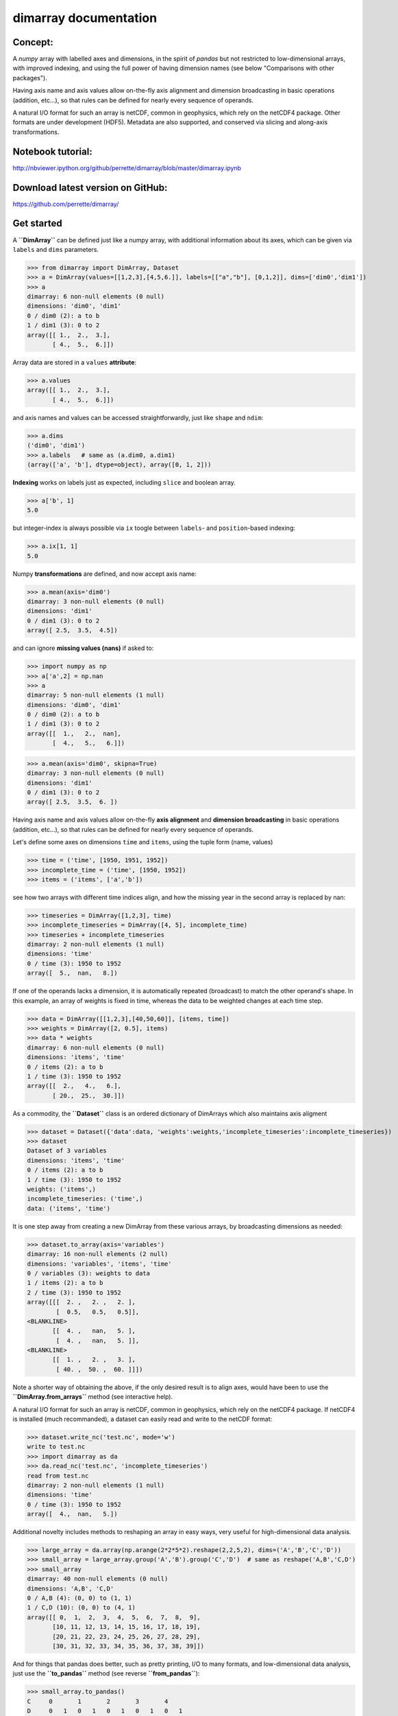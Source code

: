 dimarray documentation
======================

Concept:
--------
A `numpy` array with labelled axes and dimensions, in the spirit of 
`pandas` but not restricted to low-dimensional arrays, with improved
indexing, and using the full power of having dimension names 
(see below "Comparisons with other packages").

Having axis name and axis values allow on-the-fly axis alignment and 
dimension broadcasting in basic operations (addition, etc...), 
so that rules can be defined for nearly every sequence of operands. 

A natural I/O format for such an array is netCDF, common in geophysics, which rely on 
the netCDF4 package. Other formats are under development (HDF5). Metadata are also 
supported, and conserved via slicing and along-axis transformations.

Notebook tutorial:
------------------
http://nbviewer.ipython.org/github/perrette/dimarray/blob/master/dimarray.ipynb

Download latest version on GitHub:
----------------------------------
https://github.com/perrette/dimarray/


Get started
-----------


A **``DimArray``** can be defined just like a numpy array, with
additional information about its axes, which can be given via ``labels``
and ``dims`` parameters.

>>> from dimarray import DimArray, Dataset
>>> a = DimArray(values=[[1,2,3],[4,5,6.]], labels=[["a","b"], [0,1,2]], dims=['dim0','dim1']) 
>>> a
dimarray: 6 non-null elements (0 null)
dimensions: 'dim0', 'dim1'
0 / dim0 (2): a to b
1 / dim1 (3): 0 to 2
array([[ 1.,  2.,  3.],
       [ 4.,  5.,  6.]])


Array data are stored in a ``values`` **attribute**:

>>> a.values
array([[ 1.,  2.,  3.],
       [ 4.,  5.,  6.]])


and axis names and values can be accessed straightforwardly, just like
``shape`` and ``ndim``:

>>> a.dims 
('dim0', 'dim1')
>>> a.labels   # same as (a.dim0, a.dim1)
(array(['a', 'b'], dtype=object), array([0, 1, 2]))


**Indexing** works on labels just as expected, including ``slice`` and
boolean array.

>>> a['b', 1]
5.0

but integer-index is always possible via ``ix`` toogle between
``labels``- and ``position``-based indexing:

>>> a.ix[1, 1]
5.0

Numpy **transformations** are defined, and now accept axis name:

>>> a.mean(axis='dim0')
dimarray: 3 non-null elements (0 null)
dimensions: 'dim1'
0 / dim1 (3): 0 to 2
array([ 2.5,  3.5,  4.5])


and can ignore **missing values (nans)** if asked to:

>>> import numpy as np
>>> a['a',2] = np.nan
>>> a
dimarray: 5 non-null elements (1 null)
dimensions: 'dim0', 'dim1'
0 / dim0 (2): a to b
1 / dim1 (3): 0 to 2
array([[  1.,   2.,  nan],
       [  4.,   5.,   6.]])

>>> a.mean(axis='dim0', skipna=True)
dimarray: 3 non-null elements (0 null)
dimensions: 'dim1'
0 / dim1 (3): 0 to 2
array([ 2.5,  3.5,  6. ])


Having axis name and axis values allow on-the-fly **axis alignment** and
**dimension broadcasting** in basic operations (addition, etc...), so
that rules can be defined for nearly every sequence of operands.

Let's define some axes on dimensions ``time`` and ``items``, using the
tuple form (name, values)

>>> time = ('time', [1950, 1951, 1952])
>>> incomplete_time = ('time', [1950, 1952])
>>> items = ('items', ['a','b'])

see how two arrays with different time indices align, and how the
missing year in the second array is replaced by nan:

>>> timeseries = DimArray([1,2,3], time)
>>> incomplete_timeseries = DimArray([4, 5], incomplete_time)
>>> timeseries + incomplete_timeseries
dimarray: 2 non-null elements (1 null)
dimensions: 'time'
0 / time (3): 1950 to 1952
array([  5.,  nan,   8.])


If one of the operands lacks a dimension, it is automatically repeated
(broadcast) to match the other operand's shape. In this example, an
array of weights is fixed in time, whereas the data to be weighted
changes at each time step.

>>> data = DimArray([[1,2,3],[40,50,60]], [items, time])
>>> weights = DimArray([2, 0.5], items)
>>> data * weights
dimarray: 6 non-null elements (0 null)
dimensions: 'items', 'time'
0 / items (2): a to b
1 / time (3): 1950 to 1952
array([[  2.,   4.,   6.],
       [ 20.,  25.,  30.]])


As a commodity, the **``Dataset``** class is an ordered dictionary of
DimArrays which also maintains axis aligment

>>> dataset = Dataset({'data':data, 'weights':weights,'incomplete_timeseries':incomplete_timeseries})
>>> dataset
Dataset of 3 variables
dimensions: 'items', 'time'
0 / items (2): a to b
1 / time (3): 1950 to 1952
weights: ('items',)
incomplete_timeseries: ('time',)
data: ('items', 'time')



It is one step away from creating a new DimArray from these various
arrays, by broadcasting dimensions as needed:

>>> dataset.to_array(axis='variables')
dimarray: 16 non-null elements (2 null)
dimensions: 'variables', 'items', 'time'
0 / variables (3): weights to data
1 / items (2): a to b
2 / time (3): 1950 to 1952
array([[[  2. ,   2. ,   2. ],
        [  0.5,   0.5,   0.5]],
<BLANKLINE>
       [[  4. ,   nan,   5. ],
        [  4. ,   nan,   5. ]],
<BLANKLINE>
       [[  1. ,   2. ,   3. ],
        [ 40. ,  50. ,  60. ]]])



Note a shorter way of obtaining the above, if the only desired result is
to align axes, would have been to use the **``DimArray.from_arrays``**
method (see interactive help).

A natural I/O format for such an array is netCDF, common in geophysics,
which rely on the netCDF4 package. If netCDF4 is installed (much
recommanded), a dataset can easily read and write to the netCDF format:

>>> dataset.write_nc('test.nc', mode='w')
write to test.nc
>>> import dimarray as da
>>> da.read_nc('test.nc', 'incomplete_timeseries')
read from test.nc
dimarray: 2 non-null elements (1 null)
dimensions: 'time'
0 / time (3): 1950 to 1952
array([  4.,  nan,   5.])


Additional novelty includes methods to reshaping an array in easy ways,
very useful for high-dimensional data analysis.

>>> large_array = da.array(np.arange(2*2*5*2).reshape(2,2,5,2), dims=('A','B','C','D'))
>>> small_array = large_array.group('A','B').group('C','D')  # same as reshape('A,B','C,D')
>>> small_array
dimarray: 40 non-null elements (0 null)
dimensions: 'A,B', 'C,D'
0 / A,B (4): (0, 0) to (1, 1)
1 / C,D (10): (0, 0) to (4, 1)
array([[ 0,  1,  2,  3,  4,  5,  6,  7,  8,  9],
       [10, 11, 12, 13, 14, 15, 16, 17, 18, 19],
       [20, 21, 22, 23, 24, 25, 26, 27, 28, 29],
       [30, 31, 32, 33, 34, 35, 36, 37, 38, 39]])


And for things that pandas does better, such as pretty printing, I/O to
many formats, and low-dimensional data analysis, just use the
**``to_pandas``** method (see reverse **``from_pandas``**):

>>> small_array.to_pandas()
C     0       1       2       3       4    
D     0   1   0   1   0   1   0   1   0   1
A B                                        
0 0   0   1   2   3   4   5   6   7   8   9
  1  10  11  12  13  14  15  16  17  18  19
1 0  20  21  22  23  24  25  26  27  28  29
  1  30  31  32  33  34  35  36  37  38  39


More on the notebook documentation:
http://nbviewer.ipython.org/github/perrette/dimarray/blob/master/dimarray.ipynb


Comparisons with other packages:
--------------------------------

- **pandas**
            ...is an excellent package for low-dimensional data analysis, 
            with many I/O features, but is mostly limited to 2 dimensions (DataFrame), 
            or up to 4 dimensions (Panel, Panel4D). `dimarray` includes
            some of the nice `pandas` features, such as indexing on axis values, 
            automatic axis alignment, intuitive string representation,
            or a parameter to ignore nans in axis reduction operations. 
            `dimarray` extends these functionalities to any number 
            of dimensions. In general, `dimarray` is designed to be more consistent with 
            `numpy`'s ndarray, whereas `pandas` is somewhat between a dictionary and 
            a numpy array. One consequence is that standard indexing with `[]` can be 
            multi-dimensional, another is that iteration is on sub-arrays and not on 
            axis values (the keys). `dimarray` comes with `to_pandas` and `from_pandas`
            methods to use the most of each of the packages (also supports `MultiIndex`
            via the equivalent `GroupedAxis` object). For convenience, a `plot`
            method is defined in `dimarray` as an alias for to_pandas().plot().

- **larry** 
    ...was pioneer as labelled array, it skips nans in along-axis transforms
    and comes with a wealth of built-in methods. It seems to do a very good job but does
    not offer as many features as `dimarray` or `pandas` as far as indexing 
    is concerned. For example it does not 
    support naming dimensions and does not support indexing on axis values 
    (but provides `get` method for single element access). Still, from the 
    structure (array-like), `dimarray` is closer to larry than to pandas.
    

Compared with these two pacakges, `dimarray` adds the possibility of passing axis 
name to the various methods, instead of simply axis rank. Having a focus on dimension
names and axis values instead of axis rank and position of elements along an axis
is a strong feature of `dimarray`. This applies for
instance to along-axis operation, `take` and `put` methods, or reshaping operations.
Additionally, `dimarray` is to my knowledge the only package supporting automatic
dimension broadcasting for any two operands. This has proven useful to write pretty
generic code with array of various shape which all share a few dimensions `time`, 
`lon`, `lat`, `model`, `scenario`, `sample`, `percentile` and so on.

- **iris** 
    ...looks like a very powerful package to manipulate geospatial data with 
    metadata, netCDF I/O, performing grid transforms etc..., but it is quite a jump 
    from numpy's `ndarray` and requires a bit of learning. 
    In contrast, `dimarray` is more general and intuitive for python users. `dimarray`
    also comes with netCDF I/O capability and may gain a few geospatial features 
    (weighted mean for lon/lat, 360 modulo for lon, regridding, etc...) as a subpackage 
    **dimarray.geo** -- and why not an interface to `iris`.


Further development:
--------------------
All suggestions for improvement very welcome, please file an `issue` on github:
https://github.com/perrette/dimarray/ for further discussion.
